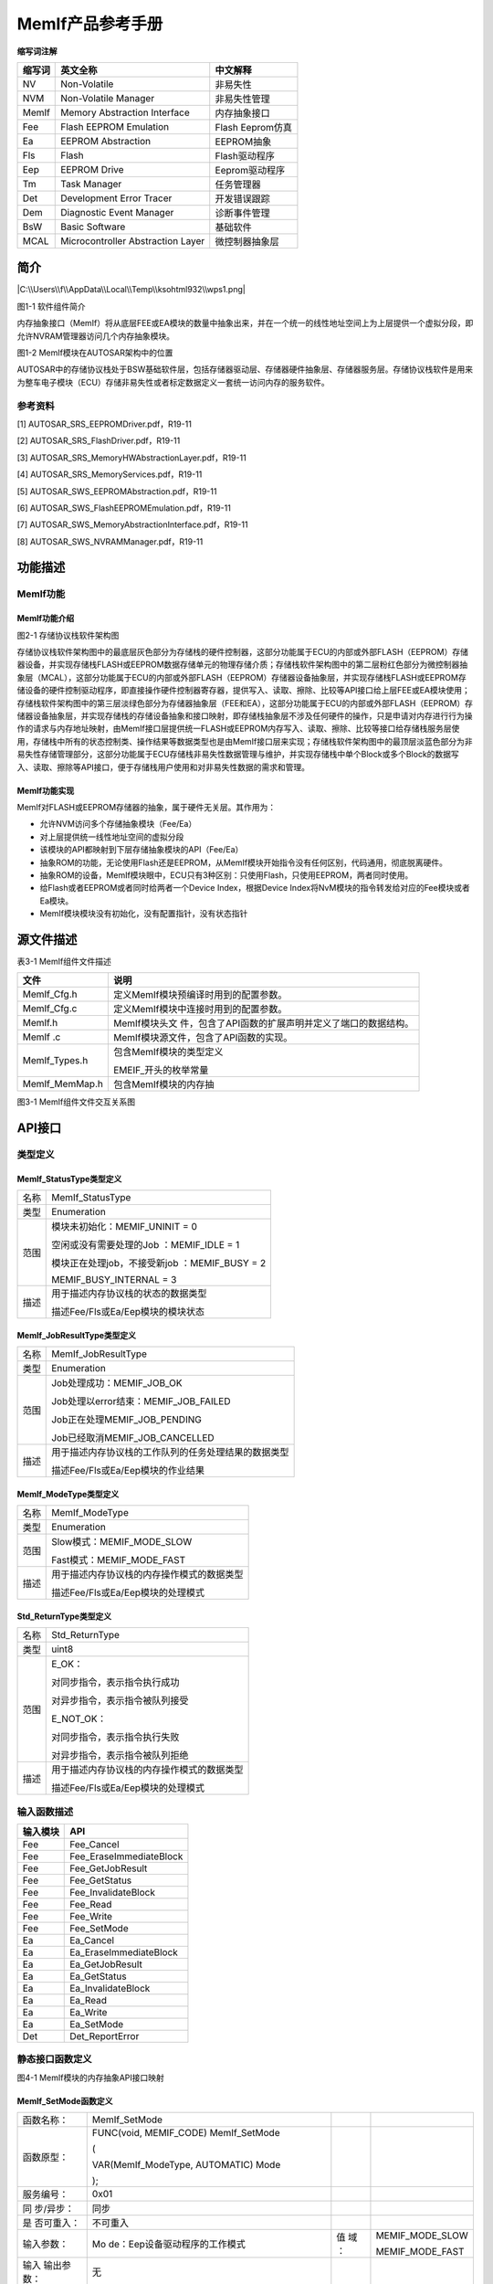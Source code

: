 ===================
MemIf产品参考手册
===================





**缩写词注解**

+------------+-------------------------------+------------------------+
| **缩写词** | **英文全称**                  | **中文解释**           |
+------------+-------------------------------+------------------------+
| NV         | Non-Volatile                  | 非易失性               |
+------------+-------------------------------+------------------------+
| NVM        | Non-Volatile Manager          | 非易失性管理           |
+------------+-------------------------------+------------------------+
| MemIf      | Memory Abstraction Interface  | 内存抽象接口           |
+------------+-------------------------------+------------------------+
| Fee        | Flash EEPROM Emulation        | Flash Eeprom仿真       |
+------------+-------------------------------+------------------------+
| Ea         | EEPROM Abstraction            | EEPROM抽象             |
+------------+-------------------------------+------------------------+
| Fls        | Flash                         | Flash驱动程序          |
+------------+-------------------------------+------------------------+
| Eep        | EEPROM Drive                  | Eeprom驱动程序         |
+------------+-------------------------------+------------------------+
| Tm         | Task Manager                  | 任务管理器             |
+------------+-------------------------------+------------------------+
| Det        | Development Error Tracer      | 开发错误跟踪           |
+------------+-------------------------------+------------------------+
| Dem        | Diagnostic Event Manager      | 诊断事件管理           |
+------------+-------------------------------+------------------------+
| BsW        | Basic Software                | 基础软件               |
+------------+-------------------------------+------------------------+
| MCAL       | Microcontroller Abstraction   | 微控制器抽象层         |
|            | Layer                         |                        |
+------------+-------------------------------+------------------------+




简介
====

|C:\\Users\\f\\AppData\\Local\\Temp\\ksohtml932\\wps1.png|

图1-1 软件组件简介

内存抽象接口（MemIf）将从底层FEE或EA模块的数量中抽象出来，并在一个统一的线性地址空间上为上层提供一个虚拟分段，即允许NVRAM管理器访问几个内存抽象模块。

|image1|

图1-2 MemIf模块在AUTOSAR架构中的位置

AUTOSAR中的存储协议栈处于BSW基础软件层，包括存储器驱动层、存储器硬件抽象层、存储器服务层。存储协议栈软件是用来为整车电子模块（ECU）存储非易失性或者标定数据定义一套统一访问内存的服务软件。

参考资料
--------

[1] AUTOSAR_SRS_EEPROMDriver.pdf，R19-11

[2] AUTOSAR_SRS_FlashDriver.pdf，R19-11

[3] AUTOSAR_SRS_MemoryHWAbstractionLayer.pdf，R19-11

[4] AUTOSAR_SRS_MemoryServices.pdf，R19-11

[5] AUTOSAR_SWS_EEPROMAbstraction.pdf，R19-11

[6] AUTOSAR_SWS_FlashEEPROMEmulation.pdf，R19-11

[7] AUTOSAR_SWS_MemoryAbstractionInterface.pdf，R19-11

[8] AUTOSAR_SWS_NVRAMManager.pdf，R19-11

功能描述
========

MemIf功能
---------

MemIf功能介绍
~~~~~~~~~~~~~

|image2|

图2-1 存储协议栈软件架构图

存储协议栈软件架构图中的最底层灰色部分为存储栈的硬件控制器，这部分功能属于ECU的内部或外部FLASH（EEPROM）存储器设备，并实现存储栈FLASH或EEPROM数据存储单元的物理存储介质；存储栈软件架构图中的第二层粉红色部分为微控制器抽象层（MCAL），这部分功能属于ECU的内部或外部FLASH（EEPROM）存储器设备抽象层，并实现存储栈FLASH或EEPROM存储设备的硬件控制驱动程序，即直接操作硬件控制器寄存器，提供写入、读取、擦除、比较等API接口给上层FEE或EA模块使用；存储栈软件架构图中的第三层淡绿色部分为存储器抽象层（FEE和EA），这部分功能属于ECU的内部或外部FLASH（EEPROM）存储器设备抽象层，并实现存储栈的存储设备抽象和接口映射，即存储栈抽象层不涉及任何硬件的操作，只是申请对内存进行行为操作的请求与内存地址映射，由MemIf接口层提供统一FLASH或EEPROM内存写入、读取、擦除、比较等接口给存储栈服务层使用，存储栈中所有的状态控制类、操作结果等数据类型也是由MemIf接口层来实现；存储栈软件架构图中的最顶层淡蓝色部分为非易失性存储管理部分，这部分功能属于ECU存储栈非易失性数据管理与维护，并实现存储栈中单个Block或多个Block的数据写入、读取、擦除等API接口，便于存储栈用户使用和对非易失性数据的需求和管理。

MemIf功能实现
~~~~~~~~~~~~~

MemIf对FLASH或EEPROM存储器的抽象，属于硬件无关层。其作用为：

-  允许NVM访问多个存储抽象模块（Fee/Ea）

-  对上层提供统一线性地址空间的虚拟分段

-  该模块的API都映射到下层存储抽象模块的API（Fee/Ea）

-  抽象ROM的功能，无论使用Flash还是EEPROM，从MemIf模块开始指令没有任何区别，代码通用，彻底脱离硬件。

-  抽象ROM的设备，MemIf模块眼中，ECU只有3种区别：只使用Flash，只使用EEPROM，两者同时使用。

-  给Flash或者EEPROM或者同时给两者一个Device Index，根据Device
   Index将NvM模块的指令转发给对应的Fee模块或者Ea模块。

-  MemIf模块模块没有初始化，没有配置指针，没有状态指针

源文件描述
==========

表3-1 MemIf组件文件描述

+----------------+-----------------------------------------------------+
| **文件**       | **说明**                                            |
+----------------+-----------------------------------------------------+
| MemIf_Cfg.h    | 定义MemIf模块预编译时用到的配置参数。               |
+----------------+-----------------------------------------------------+
| MemIf_Cfg.c    | 定义MemIf模块中连接时用到的配置参数。               |
+----------------+-----------------------------------------------------+
| MemIf.h        | MemIf模块头文                                       |
|                | 件，包含了API函数的扩展声明并定义了端口的数据结构。 |
+----------------+-----------------------------------------------------+
| MemIf .c       | MemIf模块源文件，包含了API函数的实现。              |
+----------------+-----------------------------------------------------+
| MemIf_Types.h  | 包含MemIf模块的类型定义                             |
|                |                                                     |
|                | EMEIF_开头的枚举常量                                |
+----------------+-----------------------------------------------------+
| MemIf_MemMap.h | 包含MemIf模块的内存抽                               |
+----------------+-----------------------------------------------------+

|image3|

图3-1 MemIf组件文件交互关系图

API接口
=======

类型定义
--------

MemIf_StatusType类型定义
~~~~~~~~~~~~~~~~~~~~~~~~

+-----------+----------------------------------------------------------+
| 名称      | MemIf_StatusType                                         |
+-----------+----------------------------------------------------------+
| 类型      | Enumeration                                              |
+-----------+----------------------------------------------------------+
| 范围      | 模块未初始化：MEMIF_UNINIT = 0                           |
|           |                                                          |
|           | 空闲或没有需要处理的Job ：MEMIF_IDLE = 1                 |
|           |                                                          |
|           | 模块正在处理job，不接受新job ：MEMIF_BUSY = 2            |
|           |                                                          |
|           | MEMIF_BUSY_INTERNAL = 3                                  |
+-----------+----------------------------------------------------------+
| 描述      | 用于描述内存协议栈的状态的数据类型                       |
|           |                                                          |
|           | 描述Fee/Fls或Ea/Eep模块的模块状态                        |
+-----------+----------------------------------------------------------+

MemIf_JobResultType类型定义
~~~~~~~~~~~~~~~~~~~~~~~~~~~

+-----------+----------------------------------------------------------+
| 名称      | MemIf_JobResultType                                      |
+-----------+----------------------------------------------------------+
| 类型      | Enumeration                                              |
+-----------+----------------------------------------------------------+
| 范围      | Job处理成功：MEMIF_JOB_OK                                |
|           |                                                          |
|           | Job处理以error结束：MEMIF_JOB_FAILED                     |
|           |                                                          |
|           | Job正在处理MEMIF_JOB_PENDING                             |
|           |                                                          |
|           | Job已经取消MEMIF_JOB_CANCELLED                           |
+-----------+----------------------------------------------------------+
| 描述      | 用于描述内存协议栈的工作队列的任务处理结果的数据类型     |
|           |                                                          |
|           | 描述Fee/Fls或Ea/Eep模块的作业结果                        |
+-----------+----------------------------------------------------------+

MemIf_ModeType类型定义
~~~~~~~~~~~~~~~~~~~~~~

+-----------+----------------------------------------------------------+
| 名称      | MemIf_ModeType                                           |
+-----------+----------------------------------------------------------+
| 类型      | Enumeration                                              |
+-----------+----------------------------------------------------------+
| 范围      | Slow模式：MEMIF_MODE_SLOW                                |
|           |                                                          |
|           | Fast模式：MEMIF_MODE_FAST                                |
+-----------+----------------------------------------------------------+
| 描述      | 用于描述内存协议栈的内存操作模式的数据类型               |
|           |                                                          |
|           | 描述Fee/Fls或Ea/Eep模块的处理模式                        |
+-----------+----------------------------------------------------------+

Std_ReturnType类型定义
~~~~~~~~~~~~~~~~~~~~~~

+-----------+----------------------------------------------------------+
| 名称      | Std_ReturnType                                           |
+-----------+----------------------------------------------------------+
| 类型      | uint8                                                    |
+-----------+----------------------------------------------------------+
| 范围      | E_OK：                                                   |
|           |                                                          |
|           | 对同步指令，表示指令执行成功                             |
|           |                                                          |
|           | 对异步指令，表示指令被队列接受                           |
|           |                                                          |
|           | E_NOT_OK：                                               |
|           |                                                          |
|           | 对同步指令，表示指令执行失败                             |
|           |                                                          |
|           | 对异步指令，表示指令被队列拒绝                           |
+-----------+----------------------------------------------------------+
| 描述      | 用于描述内存协议栈的内存操作模式的数据类型               |
|           |                                                          |
|           | 描述Fee/Fls或Ea/Eep模块的处理模式                        |
+-----------+----------------------------------------------------------+

输入函数描述
------------

+----------------------------------+-----------------------------------+
| **输入模块**                     | **API**                           |
+----------------------------------+-----------------------------------+
| Fee                              | Fee_Cancel                        |
+----------------------------------+-----------------------------------+
| Fee                              | Fee_EraseImmediateBlock           |
+----------------------------------+-----------------------------------+
| Fee                              | Fee_GetJobResult                  |
+----------------------------------+-----------------------------------+
| Fee                              | Fee_GetStatus                     |
+----------------------------------+-----------------------------------+
| Fee                              | Fee_InvalidateBlock               |
+----------------------------------+-----------------------------------+
| Fee                              | Fee_Read                          |
+----------------------------------+-----------------------------------+
| Fee                              | Fee_Write                         |
+----------------------------------+-----------------------------------+
| Fee                              | Fee_SetMode                       |
+----------------------------------+-----------------------------------+
| Ea                               | Ea_Cancel                         |
+----------------------------------+-----------------------------------+
| Ea                               | Ea_EraseImmediateBlock            |
+----------------------------------+-----------------------------------+
| Ea                               | Ea_GetJobResult                   |
+----------------------------------+-----------------------------------+
| Ea                               | Ea_GetStatus                      |
+----------------------------------+-----------------------------------+
| Ea                               | Ea_InvalidateBlock                |
+----------------------------------+-----------------------------------+
| Ea                               | Ea_Read                           |
+----------------------------------+-----------------------------------+
| Ea                               | Ea_Write                          |
+----------------------------------+-----------------------------------+
| Ea                               | Ea_SetMode                        |
+----------------------------------+-----------------------------------+
| Det                              | Det_ReportError                   |
+----------------------------------+-----------------------------------+

静态接口函数定义
----------------

|在这里插入图片描述|

图4-1 MemIf模块的内存抽象API接口映射

MemIf_SetMode函数定义
~~~~~~~~~~~~~~~~~~~~~

+------------+-------------------------------+-----+-------------------+
| 函数名称： | MemIf_SetMode                 |     |                   |
+------------+-------------------------------+-----+-------------------+
| 函数原型： | FUNC(void, MEMIF_CODE)        |     |                   |
|            | MemIf_SetMode                 |     |                   |
|            |                               |     |                   |
|            | (                             |     |                   |
|            |                               |     |                   |
|            | VAR(MemIf_ModeType,           |     |                   |
|            | AUTOMATIC) Mode               |     |                   |
|            |                               |     |                   |
|            | );                            |     |                   |
+------------+-------------------------------+-----+-------------------+
| 服务编号： | 0x01                          |     |                   |
+------------+-------------------------------+-----+-------------------+
| 同         | 同步                          |     |                   |
| 步/异步：  |                               |     |                   |
+------------+-------------------------------+-----+-------------------+
| 是         | 不可重入                      |     |                   |
| 否可重入： |                               |     |                   |
+------------+-------------------------------+-----+-------------------+
| 输入参数： | Mo                            | 值  | MEMIF_MODE_SLOW   |
|            | de：Eep设备驱动程序的工作模式 | 域  |                   |
|            |                               | ：  | MEMIF_MODE_FAST   |
+------------+-------------------------------+-----+-------------------+
| 输入       | 无                            |     |                   |
| 输出参数： |                               |     |                   |
+------------+-------------------------------+-----+-------------------+
| 输出参数： | 无                            |     |                   |
+------------+-------------------------------+-----+-------------------+
| 返回值：   | 无                            |     |                   |
+------------+-------------------------------+-----+-------------------+
| 功能概述： | 调用所有底层内存抽            |     |                   |
|            | 象模块的\ **SetMode**\ 函数； |     |                   |
|            |                               |     |                   |
|            | MemIf_SetMode同时调           |     |                   |
|            | 用Fee_SetMode或者Ea_SetMode； |     |                   |
|            |                               |     |                   |
|            | MemIf_SetMode、Fee_Se         |     |                   |
|            | tMode、Ea_SetMode都是同步指令 |     |                   |
+------------+-------------------------------+-----+-------------------+

MemIf_Read函数定义
~~~~~~~~~~~~~~~~~~

+-------------+---------------------------------------+------+--------+
| 函数名称：  | MemIf_Read                            |      |        |
+-------------+---------------------------------------+------+--------+
| 函数原型：  | FUNC(Std_ReturnType, MEMIF_CODE)      |      |        |
|             | MemIf_Read                            |      |        |
|             |                                       |      |        |
|             | (                                     |      |        |
|             |                                       |      |        |
|             | VAR(uint8, AUTOMATIC) DeviceIndex,    |      |        |
|             |                                       |      |        |
|             | VAR(uint16, AUTOMATIC) BlockNumber,   |      |        |
|             |                                       |      |        |
|             | VAR(uint16, AUTOMATIC) BlockOffset,   |      |        |
|             |                                       |      |        |
|             | P2VAR(uint8, AUTOMATIC,               |      |        |
|             | MEMIF_APPL_DATA) DataBufferPtr,       |      |        |
|             |                                       |      |        |
|             | VAR(uint16, AUTOMATIC) Length,        |      |        |
|             |                                       |      |        |
|             | );                                    |      |        |
+-------------+---------------------------------------+------+--------+
| 服务编号：  | 0x02                                  |      |        |
+-------------+---------------------------------------+------+--------+
| 同步/异步： | 同步                                  |      |        |
+-------------+---------------------------------------+------+--------+
| 是          | 不可重入                              |      |        |
| 否可重入：  |                                       |      |        |
+-------------+---------------------------------------+------+--------+
| 输入参数：  | DeviceIndex：设备索引编号             | 值   | 0-255  |
|             |                                       | 域： |        |
+-------------+---------------------------------------+------+--------+
|             | BlockNumber：逻辑块序列编号           | 值   | 0      |
|             |                                       | 域： | -65535 |
+-------------+---------------------------------------+------+--------+
|             | BlockOffset：逻辑块偏移量             | 值   | 0      |
|             |                                       | 域： | -65535 |
+-------------+---------------------------------------+------+--------+
|             | Length：数据长度                      | 值   | 0      |
|             |                                       | 域： | -65535 |
+-------------+---------------------------------------+------+--------+
| 输入        | 无                                    |      |        |
| 输出参数：  |                                       |      |        |
+-------------+---------------------------------------+------+--------+
| 输出参数：  | Da                                    | 值   | 无     |
|             | taBufferPtr：指向缓冲区内存的数据指针 | 域： |        |
+-------------+---------------------------------------+------+--------+
| 返回值：    | 如果对内存                            |      |        |
|             | 抽象接口使能开发错误检测，并且根据需  |      |        |
|             | 求规范检测到开发错误，则函数返回E_NOT |      |        |
|             | _OK，否则返回底层模块调用函数的返回值 |      |        |
+-------------+---------------------------------------+------+--------+
| 功能概述：  | 调用由参数DeviceIndex选择的           |      |        |
|             | 底层内存抽象模块的\ **Read**\ 函数；  |      |        |
|             |                                       |      |        |
|             | 根据DeviceIndex的不同，               |      |        |
|             | MemIf_Read将调用Fee_Read或者Ea_Read； |      |        |
|             |                                       |      |        |
|             | MemIf_Read是同步指令，Fe              |      |        |
|             | e_Read或者Ea_Read是异步指令，注意区分 |      |        |
+-------------+---------------------------------------+------+--------+

MemIf_Write函数定义
~~~~~~~~~~~~~~~~~~~

+-------------+---------------------------------------+------+--------+
| 函数名称：  | MemIf_Write                           |      |        |
+-------------+---------------------------------------+------+--------+
| 函数原型：  | FUNC(Std_ReturnType, MEMIF_CODE)      |      |        |
|             | MemIf_Write                           |      |        |
|             |                                       |      |        |
|             | (                                     |      |        |
|             |                                       |      |        |
|             | VAR(uint8, AUTOMATIC) DeviceIndex,    |      |        |
|             |                                       |      |        |
|             | VAR(uint16, AUTOMATIC) BlockNumber,   |      |        |
|             |                                       |      |        |
|             | P2VAR(uint8, AUTOMATIC,               |      |        |
|             | MEMIF_APPL_DATA) DataBufferPtr        |      |        |
|             |                                       |      |        |
|             | );                                    |      |        |
+-------------+---------------------------------------+------+--------+
| 服务编号：  | 0x03                                  |      |        |
+-------------+---------------------------------------+------+--------+
| 同步/异步： | 同步                                  |      |        |
+-------------+---------------------------------------+------+--------+
| 是          | 不可重入                              |      |        |
| 否可重入：  |                                       |      |        |
+-------------+---------------------------------------+------+--------+
| 输入参数：  | DeviceIndex：设备索引编号             | 值   | 0-255  |
|             |                                       | 域： |        |
+-------------+---------------------------------------+------+--------+
|             | BlockNumber：逻辑块序列编号           | 值   | 0      |
|             |                                       | 域： | -65535 |
+-------------+---------------------------------------+------+--------+
|             | Da                                    | 值   | 无     |
|             | taBufferPtr：指向缓冲区内存的数据指针 | 域： |        |
+-------------+---------------------------------------+------+--------+
| 输入        | 无                                    |      |        |
| 输出参数：  |                                       |      |        |
+-------------+---------------------------------------+------+--------+
| 输出参数：  | 无                                    |      |        |
+-------------+---------------------------------------+------+--------+
| 返回值：    | 如果对内存                            |      |        |
|             | 抽象接口使能开发错误检测，并且根据需  |      |        |
|             | 求规范检测到开发错误，则函数返回E_NOT |      |        |
|             | _OK，否则返回底层模块调用函数的返回值 |      |        |
+-------------+---------------------------------------+------+--------+
| 功能概述：  | 调用由参数DeviceIndex选择的           |      |        |
|             | 底层内存抽象模块的\ **Write**\ 函数； |      |        |
|             |                                       |      |        |
|             | 根据DeviceIndex的不同，Mem            |      |        |
|             | If_Write将调用Fee_Write或者Ea_Write； |      |        |
|             |                                       |      |        |
|             | MemIf_Write是同步指令，Fee_           |      |        |
|             | Write或者Ea_Write是异步指令，注意区分 |      |        |
+-------------+---------------------------------------+------+--------+

MemIf_Cancel函数定义
~~~~~~~~~~~~~~~~~~~~

+-------------+---------------------------------------+------+--------+
| 函数名称：  | MemIf_Cancel                          |      |        |
+-------------+---------------------------------------+------+--------+
| 函数原型：  | FUNC(void, MEMIF_CODE) MemIf_Cancel   |      |        |
|             |                                       |      |        |
|             | (                                     |      |        |
|             |                                       |      |        |
|             | VAR(uint8, AUTOMATIC) DeviceIndex     |      |        |
|             |                                       |      |        |
|             | );                                    |      |        |
+-------------+---------------------------------------+------+--------+
| 服务编号：  | 0x04                                  |      |        |
+-------------+---------------------------------------+------+--------+
| 同步/异步： | 同步                                  |      |        |
+-------------+---------------------------------------+------+--------+
| 是          | 不可重入                              |      |        |
| 否可重入：  |                                       |      |        |
+-------------+---------------------------------------+------+--------+
| 输入参数：  | DeviceIndex：设备索引编号             | 值   | 0-255  |
|             |                                       | 域： |        |
+-------------+---------------------------------------+------+--------+
| 输入        | 无                                    |      |        |
| 输出参数：  |                                       |      |        |
+-------------+---------------------------------------+------+--------+
| 输出参数：  | 无                                    |      |        |
+-------------+---------------------------------------+------+--------+
| 返回值：    | 无                                    |      |        |
+-------------+---------------------------------------+------+--------+
| 功能概述：  | 调用由参数DeviceIndex选择的底         |      |        |
|             | 层内存抽象模块的\ **Cancel**\ 函数；  |      |        |
|             |                                       |      |        |
|             | 根据DeviceIndex的不同，MemIf_         |      |        |
|             | Cancel将调用Fee_Cancel或者Ea_Cancel； |      |        |
|             |                                       |      |        |
|             | MemIf_W                               |      |        |
|             | rite、Fee_Write、Ea_Write都是同步指令 |      |        |
+-------------+---------------------------------------+------+--------+

MemIf_GetStatus函数定义
~~~~~~~~~~~~~~~~~~~~~~~

+-------------+---------------------------------------+------+--------+
| 函数名称：  | MemIf_GetStatus                       |      |        |
+-------------+---------------------------------------+------+--------+
| 函数原型：  | FUNC(MemIf_StatusType, MEMIF_CODE)    |      |        |
|             | MemIf_GetStatus                       |      |        |
|             |                                       |      |        |
|             | (                                     |      |        |
|             |                                       |      |        |
|             | VAR(uint8, AUTOMATIC) DeviceIndex     |      |        |
|             |                                       |      |        |
|             | );                                    |      |        |
+-------------+---------------------------------------+------+--------+
| 服务编号：  | 0x05                                  |      |        |
+-------------+---------------------------------------+------+--------+
| 同步/异步： | 同步                                  |      |        |
+-------------+---------------------------------------+------+--------+
| 是          | 不可重入                              |      |        |
| 否可重入：  |                                       |      |        |
+-------------+---------------------------------------+------+--------+
| 输入参数：  | DeviceIndex：设备索引编号             | 值   | 0-255  |
|             |                                       | 域： |        |
+-------------+---------------------------------------+------+--------+
| 输入        | 无                                    |      |        |
| 输出参数：  |                                       |      |        |
+-------------+---------------------------------------+------+--------+
| 输出参数：  | 无                                    |      |        |
+-------------+---------------------------------------+------+--------+
| 返回值：    | MemIf_StatusType                      |      |        |
|             |                                       |      |        |
|             | 返回存储栈作业的执行状态              |      |        |
+-------------+---------------------------------------+------+--------+
| 功能概述：  | 调用由参数DeviceIndex选择的底层       |      |        |
|             | 内存抽象模块的\ **GetStatus**\ 函数； |      |        |
|             |                                       |      |        |
|             | 根                                    |      |        |
|             | 据DeviceIndex的不同，MemIf_GetStatus  |      |        |
|             | 将调用Fee_GetStatus或者Ea_GetStatus； |      |        |
|             |                                       |      |        |
|             | MemIf_GetStatus、Fe                   |      |        |
|             | e_GetStatus、Ea_GetStatus都是同步指令 |      |        |
+-------------+---------------------------------------+------+--------+

MemIf_GetJobResult函数定义
~~~~~~~~~~~~~~~~~~~~~~~~~~

+-------------+---------------------------------------+------+--------+
| 函数名称：  | MemIf_GetJobResult                    |      |        |
+-------------+---------------------------------------+------+--------+
| 函数原型：  | FUNC(MemIf_JobResultType, MEMIF_CODE) |      |        |
|             | MemIf_GetJobResult                    |      |        |
|             |                                       |      |        |
|             | (                                     |      |        |
|             |                                       |      |        |
|             | VAR(uint8, AUTOMATIC) DeviceIndex     |      |        |
|             |                                       |      |        |
|             | );                                    |      |        |
+-------------+---------------------------------------+------+--------+
| 服务编号：  | 0x06                                  |      |        |
+-------------+---------------------------------------+------+--------+
| 同步/异步： | 同步                                  |      |        |
+-------------+---------------------------------------+------+--------+
| 是          | 不可重入                              |      |        |
| 否可重入：  |                                       |      |        |
+-------------+---------------------------------------+------+--------+
| 输入参数：  | DeviceIndex：设备索引编号             | 值   | 0-255  |
|             |                                       | 域： |        |
+-------------+---------------------------------------+------+--------+
| 输入        | 无                                    |      |        |
| 输出参数：  |                                       |      |        |
+-------------+---------------------------------------+------+--------+
| 输出参数：  | 无                                    |      |        |
+-------------+---------------------------------------+------+--------+
| 返回值：    | 如果对内存抽象接口使能开发错误检      |      |        |
|             | 测，并且根据需求规范检测到开发错误，  |      |        |
|             | 那么函数应该返回MEMIF_JOB_FAILED，否  |      |        |
|             | 则它应该返回底层模块调用函数的返回值  |      |        |
+-------------+---------------------------------------+------+--------+
| 功能概述：  | 调用由参数DeviceIndex选择的底层内存   |      |        |
|             | 抽象模块的\ **GetJobResult**\ 函数；  |      |        |
|             |                                       |      |        |
|             | 根据Device                            |      |        |
|             | Index的不同，MemIf_GetJobResult将调用 |      |        |
|             | Fee_GetJobResult或者Ea_GetJobResult； |      |        |
|             |                                       |      |        |
|             | MemIf_GetJobResult、Fee_GetJ          |      |        |
|             | obResult、Ea_GetJobResult都是同步指令 |      |        |
+-------------+---------------------------------------+------+--------+

MemIf_InvalidateBlock函数定义
~~~~~~~~~~~~~~~~~~~~~~~~~~~~~

+-------------+---------------------------------------+------+--------+
| 函数名称：  | MemIf_InvalidateBlock                 |      |        |
+-------------+---------------------------------------+------+--------+
| 函数原型：  | FUNC(Std_ReturnType, MEMIF_CODE)      |      |        |
|             | MemIf_InvalidateBlock                 |      |        |
|             |                                       |      |        |
|             | (                                     |      |        |
|             |                                       |      |        |
|             | VAR(uint8, AUTOMATIC) DeviceIndex,    |      |        |
|             |                                       |      |        |
|             | VAR(uint16, AUTOMATIC) BlockNumber    |      |        |
|             |                                       |      |        |
|             | );                                    |      |        |
+-------------+---------------------------------------+------+--------+
| 服务编号：  | 0x07                                  |      |        |
+-------------+---------------------------------------+------+--------+
| 同步/异步： | 同步                                  |      |        |
+-------------+---------------------------------------+------+--------+
| 是          | 不可重入                              |      |        |
| 否可重入：  |                                       |      |        |
+-------------+---------------------------------------+------+--------+
| 输入参数：  | DeviceIndex：设备索引编号             | 值   | 0-255  |
|             |                                       | 域： |        |
+-------------+---------------------------------------+------+--------+
|             | BlockNumber：逻辑块序列编号           | 值   | 0      |
|             |                                       | 域： | -65535 |
+-------------+---------------------------------------+------+--------+
| 输入        | 无                                    |      |        |
| 输出参数：  |                                       |      |        |
+-------------+---------------------------------------+------+--------+
| 输出参数：  | 无                                    |      |        |
+-------------+---------------------------------------+------+--------+
| 返回值：    | 如果对内存抽                          |      |        |
|             | 象接口使能开发错误检测，并且根据需求  |      |        |
|             | 规范检测到开发错误，则函数返回E_NOT_O |      |        |
|             | K，否则返回底层模块调用函数的返回值。 |      |        |
+-------------+---------------------------------------+------+--------+
| 功能概述：  | 调用由参                              |      |        |
|             | 数DeviceIndex选择的底层内存抽象模块的 |      |        |
|             |                                       |      |        |
|             | **InvalidateB                         |      |        |
|             | lock**\ 函数；根据DeviceIndex的不同， |      |        |
|             |                                       |      |        |
|             | MemIf_Invalid                         |      |        |
|             | ateBlock将调用Fee_InvalidateBlock或者 |      |        |
|             |                                       |      |        |
|             | Ea_InvalidateBlo                      |      |        |
|             | ck；MemIf_InvalidateBlock是同步指令， |      |        |
|             |                                       |      |        |
|             | Fee_InvalidateBlock、Ea_              |      |        |
|             | InvalidateBlock都是异步指令，注意区分 |      |        |
+-------------+---------------------------------------+------+--------+

MemIf_GetVersionInfo函数定义
~~~~~~~~~~~~~~~~~~~~~~~~~~~~

+-------------+---------------------------------------+------+--------+
| 函数名称：  | MemIf_GetVersionInfo                  |      |        |
+-------------+---------------------------------------+------+--------+
| 函数原型：  | FUNC(void, MEMIF_CODE)                |      |        |
|             | MemIf_GetVersionInfo                  |      |        |
|             |                                       |      |        |
|             | (                                     |      |        |
|             |                                       |      |        |
|             | P2VAR(Std_VersionInfoType, AUTOMATIC, |      |        |
|             |                                       |      |        |
|             | MEMIF_APPL_DATA) VersionInfoPtr       |      |        |
|             |                                       |      |        |
|             | );                                    |      |        |
+-------------+---------------------------------------+------+--------+
| 服务编号：  | 0x08                                  |      |        |
+-------------+---------------------------------------+------+--------+
| 同步/异步： | 同步                                  |      |        |
+-------------+---------------------------------------+------+--------+
| 是          | 不可重入                              |      |        |
| 否可重入：  |                                       |      |        |
+-------------+---------------------------------------+------+--------+
| 输入参数：  | 无                                    |      |        |
+-------------+---------------------------------------+------+--------+
| 输入        | 无                                    |      |        |
| 输出参数：  |                                       |      |        |
+-------------+---------------------------------------+------+--------+
| 输出参数：  | Ver                                   | 值   | 无     |
|             | sionInfoPtr：指向版本信息结构体的指针 | 域： |        |
+-------------+---------------------------------------+------+--------+
| 返回值：    | 无                                    |      |        |
+-------------+---------------------------------------+------+--------+
| 功能概述：  | 返回MemIf模块的软件版本信息           |      |        |
+-------------+---------------------------------------+------+--------+

MemIf_EraseImmediateBlock函数定义
~~~~~~~~~~~~~~~~~~~~~~~~~~~~~~~~~

+-------------+---------------------------------------+------+--------+
| 函数名称：  | MemIf_EraseImmediateBlock             |      |        |
+-------------+---------------------------------------+------+--------+
| 函数原型：  | FUNC(Std_ReturnType, MEMIF_CODE)      |      |        |
|             | MemIf_EraseImmediateBlock             |      |        |
|             |                                       |      |        |
|             | (                                     |      |        |
|             |                                       |      |        |
|             | VAR(uint8, AUTOMATIC) DeviceIndex,    |      |        |
|             |                                       |      |        |
|             | VAR(uint16, AUTOMATIC) BlockNumber    |      |        |
|             |                                       |      |        |
|             | );                                    |      |        |
+-------------+---------------------------------------+------+--------+
| 服务编号：  | 0x09                                  |      |        |
+-------------+---------------------------------------+------+--------+
| 同步/异步： | 同步                                  |      |        |
+-------------+---------------------------------------+------+--------+
| 是          | 不可重入                              |      |        |
| 否可重入：  |                                       |      |        |
+-------------+---------------------------------------+------+--------+
| 输入参数：  | DeviceIndex：设备索引编号             | 值   | 0-255  |
|             |                                       | 域： |        |
+-------------+---------------------------------------+------+--------+
|             | BlockNumber：逻辑块序列编号           | 值   | 0      |
|             |                                       | 域： | -65535 |
+-------------+---------------------------------------+------+--------+
| 输入        | 无                                    |      |        |
| 输出参数：  |                                       |      |        |
+-------------+---------------------------------------+------+--------+
| 输出参数：  | 无                                    |      |        |
+-------------+---------------------------------------+------+--------+
| 返回值：    | 如果对内存抽                          |      |        |
|             | 象接口使能开发错误检测，并且根据需求  |      |        |
|             | 规范检测到开发错误，则函数返回E_NOT_O |      |        |
|             | K，否则返回底层模块调用函数的返回值。 |      |        |
+-------------+---------------------------------------+------+--------+
| 功能概述：  | 调用                                  |      |        |
|             | 由参数DeviceIndex选择的底层内存抽象模 |      |        |
|             | 块的\ **EraseImmediateBlock**\ 函数； |      |        |
|             |                                       |      |        |
|             | 根据Dev                               |      |        |
|             | iceIndex的不同，MemIf_EraseImmediateB |      |        |
|             | lock将调用Fee_EraseImmediateBlock或者 |      |        |
|             |                                       |      |        |
|             | Ea_EraseImmediateBlock；              |      |        |
|             |                                       |      |        |
|             | MemIf_EraseImmediateBlock是同步指令， |      |        |
|             |                                       |      |        |
|             | Fee_EraseImmediateBlock、Ea_Eras      |      |        |
|             | eImmediateBlock都是异步指令，注意区分 |      |        |
+-------------+---------------------------------------+------+--------+

可配置函数定义
--------------

无。

.. _section-1:

配置
====

表5‑1属性描述

+------------+---------------------------------------------------------+
| UI名称     | 该配置项在配置工具界面显示的名称                        |
+------------+---------------------------------------------------------+
| 取值范围   | 该配置项允许的取值区间                                  |
+------------+---------------------------------------------------------+
| 默认取值   | 该配置项默认的配置值                                    |
+------------+---------------------------------------------------------+
| 参数描述   | 该配置项在标准的AUTOSAR_EcucParamDef.arxml文件中的描述  |
+------------+---------------------------------------------------------+
| 依赖关系   | 该配置项与其他模块或配置项的关系                        |
+------------+---------------------------------------------------------+

MemIfGeneral配置
----------------

|image4|

图5-1 MemIf General容器配置图

表5-2 MemIf General属性描述

+--------+-----------+-----------------------+---+-----------+---+-----------+
| **UI   | **描述**  |                       |   |           |   |           |
| 名称** |           |                       |   |           |   |           |
+--------+-----------+-----------------------+---+-----------+---+-----------+
| Me     | 取值范围  | STD_ON,STD_OFF        | 默 |          | S |           |
| mIfGen |           |                       | 认 |          | T |           |
| eralDe |           |                       | 取 |          | D |           |
| vError |           |                       | 值 |          | _ |           |
| Detect |           |                       |   |           | O |           |
|        |           |                       |   |           | F |           |
|        |           |                       |   |           | F |           |
+--------+-----------+-----------------------+---+-----------+---+-----------+
|        | 参数描述  | 是否开启对            |   |           |   |           |
|        |           | 开发过程中错误的检查  |   |           |   |           |
|        |           |                       |   |           |   |           |
|        |           | 打开或关              |   |           |   |           |
|        |           | 闭开发错误检测和通知  |   |           |   |           |
+--------+-----------+-----------------------+---+-----------+---+-----------+
|        | 依赖关系  | 依赖于DET模块的存在性 |   |           |   |           |
+--------+-----------+-----------------------+---+-----------+---+-----------+
| Mem    | 取值范围  | 0…2                   |   | 默认取值  |   | 0         |
| IfGene |           |                       |   |           |   |           |
| ralNum |           |                       |   |           |   |           |
| berOfD |           |                       |   |           |   |           |
| evices |           |                       |   |           |   |           |
+--------+-----------+-----------------------+---+-----------+---+-----------+
|        | 参数描述  | 对应                  |   |           |   |           |
|        |           | Fee和Ea的数量总和，即 |   |           |   |           |
|        |           | 底层硬件的数量总和；  |   |           |   |           |
|        |           |                       |   |           |   |           |
|        |           | 底层内                |   |           |   |           |
|        |           | 存抽象模块的具体数量  |   |           |   |           |
|        |           |                       |   |           |   |           |
|        |           | 0：存储协议           |   |           |   |           |
|        |           | 栈中没有Fls和Eep模块  |   |           |   |           |
|        |           |                       |   |           |   |           |
|        |           | 1：存储协议栈中存在F  |   |           |   |           |
|        |           | ls或Eep模块的其中一种 |   |           |   |           |
|        |           |                       |   |           |   |           |
|        |           | 2：存储协议栈中       |   |           |   |           |
|        |           | 同时存在Fls和Eep模块  |   |           |   |           |
+--------+-----------+-----------------------+---+-----------+---+-----------+
|        | 依赖关系  | 依赖                  |   |           |   |           |
|        |           | 于底层存储设备Fls或Ee |   |           |   |           |
|        |           | p驱动程序的具体实现； |   |           |   |           |
|        |           |                       |   |           |   |           |
|        |           | 依赖于MemIfGeneral    |   |           |   |           |
|        |           | FeeMapSupport的配置； |   |           |   |           |
|        |           |                       |   |           |   |           |
|        |           | 依赖于MemIfGenera     |   |           |   |           |
|        |           | lEaMapSupport的配置； |   |           |   |           |
+--------+-----------+-----------------------+---+-----------+---+-----------+
| Me     | 取值范围  | STD_ON,STD_OFF        |   | 默认取值  |   | STD_OFF   |
| mIfGen |           |                       |   |           |   |           |
| eralVe |           |                       |   |           |   |           |
| rsionI |           |                       |   |           |   |           |
| nfoApi |           |                       |   |           |   |           |
+--------+-----------+-----------------------+---+-----------+---+-----------+
|        | 参数描述  | 是否                  |   |           |   |           |
|        |           | 使能版本检查API函数； |   |           |   |           |
|        |           |                       |   |           |   |           |
|        |           | 预处理器开关，使      |   |           |   |           |
|        |           | 能/禁止API接口，以读  |   |           |   |           |
|        |           | 出模块的软件版本信息  |   |           |   |           |
+--------+-----------+-----------------------+---+-----------+---+-----------+
|        | 依赖关系  | 无                    |   |           |   |           |
+--------+-----------+-----------------------+---+-----------+---+-----------+
| Me     | 取值范围  | STD_ON,STD_OFF        |   | 默认取值  |   | STD_OFF   |
| mIfGen |           |                       |   |           |   |           |
| eralUs |           |                       |   |           |   |           |
| eFunci |           |                       |   |           |   |           |
| ontApi |           |                       |   |           |   |           |
+--------+-----------+-----------------------+---+-----------+---+-----------+
|        | 参数描述  | 预处理编译            |   |           |   |           |
|        |           | 宏开关，用于使能/禁止 |   |           |   |           |
|        |           | API函数接口的使用方法 |   |           |   |           |
|        |           |                       |   |           |   |           |
|        |           | STD_ON                |   |           |   |           |
|        |           | ：使用常规函数API接口 |   |           |   |           |
|        |           |                       |   |           |   |           |
|        |           | STD_O                 |   |           |   |           |
|        |           | FF：使用宏函数API接口 |   |           |   |           |
+--------+-----------+-----------------------+---+-----------+---+-----------+
|        | 依赖关系  | 无                    |   |           |   |           |
+--------+-----------+-----------------------+---+-----------+---+-----------+
| M      | 取值范围  | STD_ON,STD_OFF        |   | 默认取值  |   | STD_OFF   |
| emIfGe |           |                       |   |           |   |           |
| neralF |           |                       |   |           |   |           |
| eeMapS |           |                       |   |           |   |           |
| upport |           |                       |   |           |   |           |
+--------+-----------+-----------------------+---+-----------+---+-----------+
|        | 参数描述  | 预处                  |   |           |   |           |
|        |           | 理编译宏开关，以使能/ |   |           |   |           |
|        |           | 禁止API接口，用来支持 |   |           |   |           |
|        |           | Fee模块的内存抽象映射 |   |           |   |           |
+--------+-----------+-----------------------+---+-----------+---+-----------+
|        | 依赖关系  | 依赖于底层Fls驱       |   |           |   |           |
|        |           | 动程序模块的实现情况  |   |           |   |           |
+--------+-----------+-----------------------+---+-----------+---+-----------+
| MemIfG | 取值范围  | STD_ON,STD_OFF        |   | 默认取值  |   | STD_OFF   |
| eneral |           |                       |   |           |   |           |
| EaMapS |           |                       |   |           |   |           |
| upport |           |                       |   |           |   |           |
+--------+-----------+-----------------------+---+-----------+---+-----------+
|        | 参数描述  | 预处                  |   |           |   |           |
|        |           | 理编译宏开关，以使能/ |   |           |   |           |
|        |           | 禁止API接口，用来支持 |   |           |   |           |
|        |           | Ea模块的内存抽象映射  |   |           |   |           |
+--------+-----------+-----------------------+---+-----------+---+-----------+
|        | 依赖关系  | 依赖于底层Eep驱       |   |           |   |           |
|        |           | 动程序模块的实现情况  |   |           |   |           |
+--------+-----------+-----------------------+---+-----------+---+-----------+

.. |C:\\Users\\f\\AppData\\Local\\Temp\\ksohtml932\\wps1.png| image:: ../../_static/参考手册/MemIf/image1.png
   :width: 5.76736in
   :height: 5.59931in
.. |image1| image:: ../../_static/参考手册/MemIf/image2.png
   :width: 5.76528in
   :height: 4.59444in
.. |image2| image:: ../../_static/参考手册/MemIf/image3.png
   :width: 5.76736in
   :height: 7.17431in
.. |image3| image:: ../../_static/参考手册/MemIf/image4.png
   :width: 5.76736in
   :height: 3.84444in
.. |在这里插入图片描述| image:: ../../_static/参考手册/MemIf/image5.png
   :width: 5.34653in
   :height: 4.15556in
.. |image4| image:: ../../_static/参考手册/MemIf/image6.png
   :width: 5.76736in
   :height: 3.64306in
